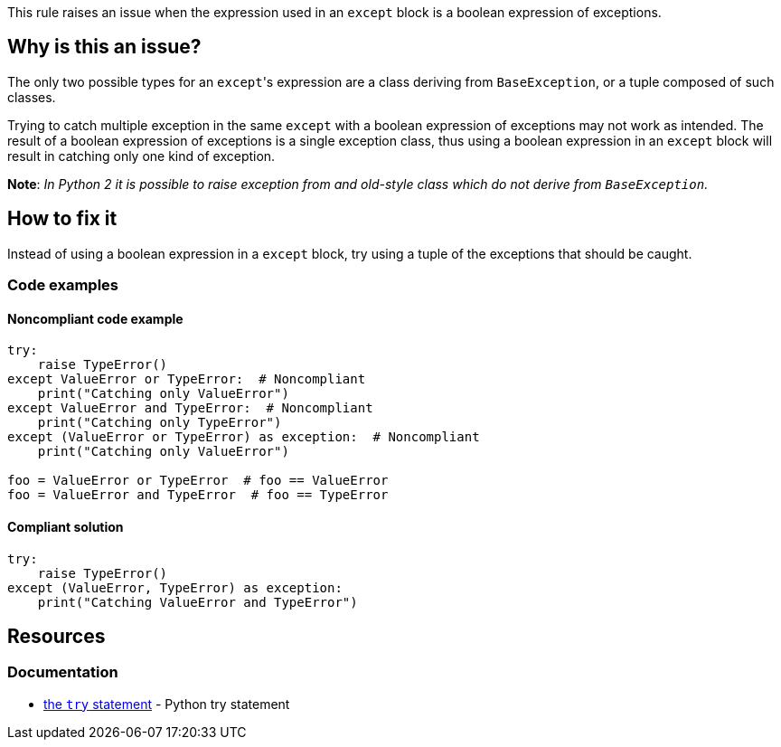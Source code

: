 This rule raises an issue when the expression used in an ``++except++`` block is a boolean expression of exceptions.

== Why is this an issue?

The only two possible types for an ``++except++``'s expression are a class deriving from ``++BaseException++``, or a tuple composed of such classes.

Trying to catch multiple exception in the same ``++except++`` with a boolean expression of exceptions may not work as intended.
The result of a boolean expression of exceptions is a single exception class, thus using a boolean expression in an ``++except++`` block will result in catching only one kind of exception.

*Note*: __In Python 2 it is possible to raise exception from and old-style class which do not derive from ``++BaseException++``.__

== How to fix it 

Instead of using a boolean expression in a ``++except++`` block, try using a tuple of the exceptions that should be caught.

=== Code examples

==== Noncompliant code example

[source,python]
----
try:
    raise TypeError()
except ValueError or TypeError:  # Noncompliant
    print("Catching only ValueError")
except ValueError and TypeError:  # Noncompliant
    print("Catching only TypeError")
except (ValueError or TypeError) as exception:  # Noncompliant
    print("Catching only ValueError")

foo = ValueError or TypeError  # foo == ValueError
foo = ValueError and TypeError  # foo == TypeError
----

==== Compliant solution

[source,python]
----
try:
    raise TypeError()
except (ValueError, TypeError) as exception:
    print("Catching ValueError and TypeError")
----

== Resources

=== Documentation

* https://docs.python.org/3/reference/compound_stmts.html#except[the ``++try++`` statement] - Python try statement

ifdef::env-github,rspecator-view[]

'''
== Implementation Specification
(visible only on this page)

=== Message

Rewrite this "except" expression as a tuple of exception classes


=== Highlighting

The "except"'s expression


endif::env-github,rspecator-view[]
